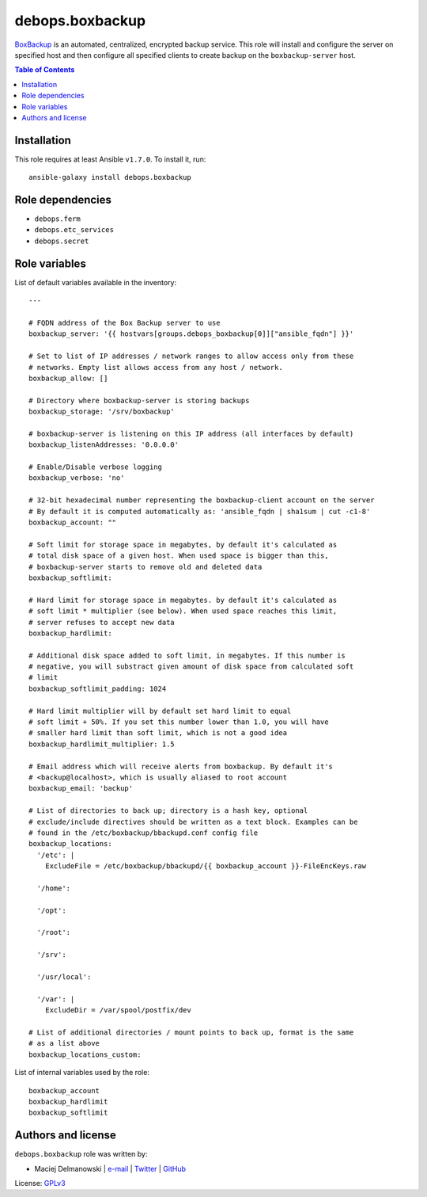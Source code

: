 debops.boxbackup
################



`BoxBackup`_ is an automated, centralized, encrypted backup service. This
role will install and configure the server on specified host and then
configure all specified clients to create backup on the
``boxbackup-server`` host.

.. _BoxBackup: http://boxbackup.org/

.. contents:: Table of Contents
   :local:
   :depth: 2
   :backlinks: top

Installation
~~~~~~~~~~~~

This role requires at least Ansible ``v1.7.0``. To install it, run::

    ansible-galaxy install debops.boxbackup


Role dependencies
~~~~~~~~~~~~~~~~~

- ``debops.ferm``
- ``debops.etc_services``
- ``debops.secret``


Role variables
~~~~~~~~~~~~~~

List of default variables available in the inventory::

    ---
    
    # FQDN address of the Box Backup server to use
    boxbackup_server: '{{ hostvars[groups.debops_boxbackup[0]]["ansible_fqdn"] }}'
    
    # Set to list of IP addresses / network ranges to allow access only from these
    # networks. Empty list allows access from any host / network.
    boxbackup_allow: []
    
    # Directory where boxbackup-server is storing backups
    boxbackup_storage: '/srv/boxbackup'
    
    # boxbackup-server is listening on this IP address (all interfaces by default)
    boxbackup_listenAddresses: '0.0.0.0'
    
    # Enable/Disable verbose logging
    boxbackup_verbose: 'no'
    
    # 32-bit hexadecimal number representing the boxbackup-client account on the server
    # By default it is computed automatically as: 'ansible_fqdn | sha1sum | cut -c1-8'
    boxbackup_account: ""
    
    # Soft limit for storage space in megabytes, by default it's calculated as
    # total disk space of a given host. When used space is bigger than this,
    # boxbackup-server starts to remove old and deleted data
    boxbackup_softlimit:
    
    # Hard limit for storage space in megabytes. by default it's calculated as
    # soft limit * multiplier (see below). When used space reaches this limit,
    # server refuses to accept new data
    boxbackup_hardlimit:
    
    # Additional disk space added to soft limit, in megabytes. If this number is
    # negative, you will substract given amount of disk space from calculated soft
    # limit
    boxbackup_softlimit_padding: 1024
    
    # Hard limit multiplier will by default set hard limit to equal
    # soft limit + 50%. If you set this number lower than 1.0, you will have
    # smaller hard limit than soft limit, which is not a good idea
    boxbackup_hardlimit_multiplier: 1.5
    
    # Email address which will receive alerts from boxbackup. By default it's
    # <backup@localhost>, which is usually aliased to root account
    boxbackup_email: 'backup'
    
    # List of directories to back up; directory is a hash key, optional
    # exclude/include directives should be written as a text block. Examples can be
    # found in the /etc/boxbackup/bbackupd.conf config file
    boxbackup_locations:
      '/etc': |
        ExcludeFile = /etc/boxbackup/bbackupd/{{ boxbackup_account }}-FileEncKeys.raw
    
      '/home':
    
      '/opt':
    
      '/root':
    
      '/srv':
    
      '/usr/local':
    
      '/var': |
        ExcludeDir = /var/spool/postfix/dev
    
    # List of additional directories / mount points to back up, format is the same
    # as a list above
    boxbackup_locations_custom:

List of internal variables used by the role::

    boxbackup_account
    boxbackup_hardlimit
    boxbackup_softlimit


Authors and license
~~~~~~~~~~~~~~~~~~~

``debops.boxbackup`` role was written by:

- Maciej Delmanowski | `e-mail <mailto:drybjed@gmail.com>`__ | `Twitter <https://twitter.com/drybjed>`__ | `GitHub <https://github.com/drybjed>`__

License: `GPLv3 <https://tldrlegal.com/license/gnu-general-public-license-v3-%28gpl-3%29>`_

